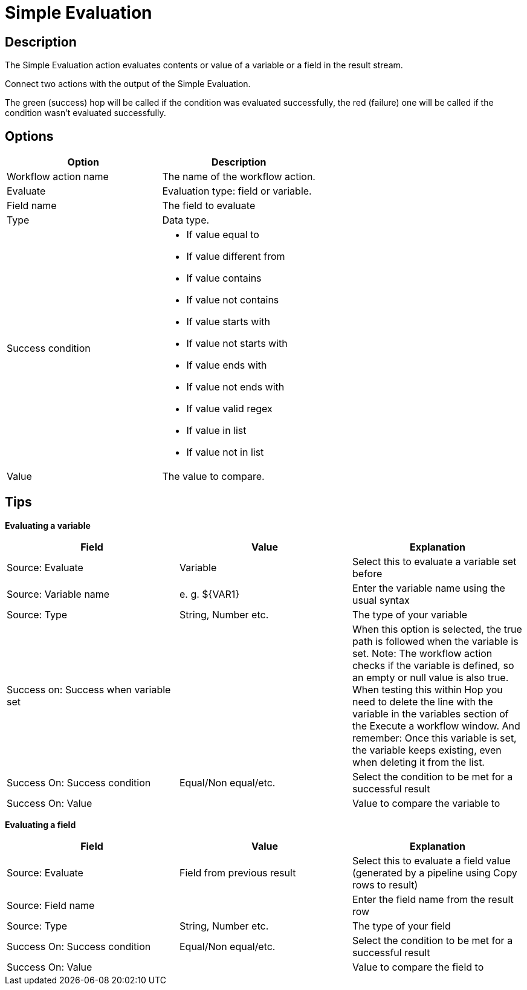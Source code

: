 ////
Licensed to the Apache Software Foundation (ASF) under one
or more contributor license agreements.  See the NOTICE file
distributed with this work for additional information
regarding copyright ownership.  The ASF licenses this file
to you under the Apache License, Version 2.0 (the
"License"); you may not use this file except in compliance
with the License.  You may obtain a copy of the License at
  http://www.apache.org/licenses/LICENSE-2.0
Unless required by applicable law or agreed to in writing,
software distributed under the License is distributed on an
"AS IS" BASIS, WITHOUT WARRANTIES OR CONDITIONS OF ANY
KIND, either express or implied.  See the License for the
specific language governing permissions and limitations
under the License.
////
:documentationPath: /workflow/actions/
:language: en_US
:description: The Simple Evaluation action evaluates contents of a variable or a field in the result stream.

:openvar: ${
:closevar: }

= Simple Evaluation

== Description

The Simple Evaluation action evaluates contents or value of a variable or a field in the result stream.

Connect two actions with the output of the Simple Evaluation.

The green (success) hop will be called if the condition was evaluated successfully, the red (failure) one will be called if the condition wasn't evaluated successfully.

== Options

[options="header"]
|===
|Option|Description
|Workflow action name|The name of the workflow action.
|Evaluate|Evaluation type: field or variable.
|Field name|The field to evaluate
|Type|Data type.
|Success condition a|
* If value equal to
* If value different from
* If value contains
* If value not contains
* If value starts with
* If value not starts with
* If value ends with
* If value not ends with
* If value valid regex
* If value in list
* If value not in list
|Value|The value to compare.
|===

== Tips

**Evaluating a variable**

[options="header"]
|===
|Field|Value|Explanation
|Source: Evaluate|Variable|Select this to evaluate a variable set before
|Source: Variable name|e. g. {openvar}VAR1{closevar}|Enter the variable name using the usual syntax
|Source: Type|String, Number etc.|The type of your variable
|Success on: Success when variable set||When this option is selected, the true path is followed when the variable is set.
Note: The workflow action checks if the variable is defined, so an empty or null value is also true.
When testing this within Hop you need to delete the line with the variable in the variables section of the Execute a workflow window.
And remember: Once this variable is set, the variable keeps existing, even when deleting it from the list.
|Success On: Success condition|Equal/Non equal/etc.|Select the condition to be met for a successful result
|Success On: Value||Value to compare the variable to
|===

**Evaluating a field**

[options="header"]
|===
|Field|Value|Explanation
|Source: Evaluate|Field from previous result|Select this to evaluate a field value (generated by a pipeline using Copy rows to result)
|Source: Field name||Enter the field name from the result row
|Source: Type|String, Number etc.|The type of your field
|Success On: Success condition|Equal/Non equal/etc.|Select the condition to be met for a successful result
|Success On: Value||Value to compare the field to
|===